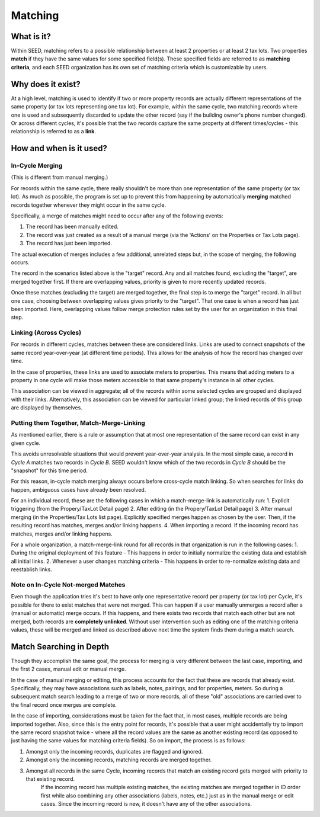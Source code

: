 Matching
========

What is it?
-----------
Within SEED, matching refers to a possible relationship between at least 2 properties or at least 2 tax lots.
Two properties **match** if they have the same values for some specified field(s).
These specified fields are referred to as **matching criteria**, and each SEED organization has its
own set of matching criteria which is customizable by users.

Why does it exist?
------------------
At a high level, matching is used to identify if two or more property records are actually different
representations of the same property (or tax lots representing one tax lot).  For example, within the same cycle,
two matching records where one is used and subsequently discarded to update the other record
(say if the building owner's phone number changed). Or across different cycles, it's possible that the
two records capture the same property at different times/cycles - this relationship is referred to as a **link**.

How and when is it used?
------------------------

In-Cycle Merging
""""""""""""""""
(This is different from manual merging.)

For records within the same cycle, there really shouldn't be more than one
representation of the same property (or tax lot). As much as possible, the program
is set up to prevent this from happening by automatically **merging** matched
records together whenever they might occur in the same cycle.

Specifically, a merge of matches might need to occur after any of the following events:

1. The record has been manually edited.
2. The record was just created as a result of a manual merge (via the 'Actions' on the Properties or Tax Lots page).
3. The record has just been imported.

The actual execution of merges includes a few additional, unrelated steps but,
in the scope of merging, the following occurs.

The record in the scenarios listed above is the "target" record. Any and all
matches found, excluding the "target", are merged together first. If there are
overlapping values, priority is given to more recently updated records.

Once these matches (excluding the target) are merged together, the final step is
to merge the "target" record. In all but one case, choosing between overlapping
values gives priority to the "target". That one case is when a record has just been
imported. Here, overlapping values follow merge protection rules set by
the user for an organization in this final step.

Linking (Across Cycles)
"""""""""""""""""""""""
For records in different cycles, matches between these are considered links.
Links are used to connect snapshots of the same record year-over-year (at different time periods).
This allows for the analysis of how the record has changed over time.

In the case of properties, these links are used to associate meters to properties.
This means that adding meters to a property in one cycle will make those meters
accessible to that same property's instance in all other cycles.

This association can be viewed in aggregate; all of the records within some selected cycles are
grouped and displayed with their links. Alternatively, this association can be viewed for particular linked
group; the linked records of this group are displayed by themselves.

Putting them Together, Match-Merge-Linking
""""""""""""""""""""""""""""""""""""""""""
As mentioned earlier, there is a rule or assumption that at most one representation of
the same record can exist in any given cycle.

This avoids unresolvable situations that would prevent year-over-year analysis.
In the most simple case, a record in `Cycle A` matches two records in `Cycle B`.
SEED wouldn't know which of the two records in `Cycle B` should be
the "snapshot" for this time period.

For this reason, in-cycle match merging always occurs before cross-cycle match linking.
So when searches for links do happen, ambiguous cases have already been resolved.

For an individual record, these are the following cases in which a
match-merge-link is automatically run:
1. Explicit triggering (from the Propery/TaxLot Detail page)
2. After editing (in the Propery/TaxLot Detail page)
3. After manual merging (in the Properties/Tax Lots list page). Explicitly
specified merges happen as chosen by the user. Then, if the resulting record has
matches, merges and/or linking happens.
4. When importing a record. If the incoming record has matches,
merges and/or linking happens.

For a whole organization, a match-merge-link round for all records in that
organization is run in the following cases:
1. During the original deployment of this feature - This happens in order to
initially normalize the existing data and establish all initial links.
2. Whenever a user changes matching criteria - This happens in order to
re-normalize existing data and reestablish links.

Note on In-Cycle Not-merged Matches
"""""""""""""""""""""""""""""""""""
Even though the application tries it's best to have only one representative record per property
(or tax lot) per Cycle, it's possible for there to exist matches that were not merged.
This can happen if a user manually unmerges a record after a (manual or automatic) merge occurs.
If this happens, and there exists two records that match each other but are not merged,
both records are **completely unlinked**. Without user intervention such as editing
one of the matching criteria values, these will be merged and linked as described
above next time the system finds them during a match search.

Match Searching in Depth
------------------------
Though they accomplish the same goal, the process for merging is very different between the last case, importing,
and the first 2 cases, manual edit or manual merge.

In the case of manual merging or editing, this process accounts for the fact that these are records that already exist.
Specifically, they may have associations such as labels, notes, pairings, and for properties, meters.
So during a subsequent match search leading to a merge of two or more records, all of these "old" associations are
carried over to the final record once merges are complete.

In the case of importing, considerations must be taken for the fact that, in most cases, multiple records
are being imported together. Also, since this is the entry point for records, it's possible that a user might
accidentally try to import the same record snapshot twice - where all the record values are the same as another
existing record (as opposed to just having the same values for matching criteria fields). So on import, the
process is as follows:

1. Amongst only the incoming records, duplicates are flagged and ignored.
2. Amongst only the incoming records, matching records are merged together.
3. Amongst all records in the same Cycle, incoming records that match an existing record gets merged with priority to that existing record.
    If the incoming record has multiple existing matches, the existing matches are merged together in
    ID order first while also combining any other associations (labels, notes, etc.) just as in the manual merge or edit cases.
    Since the incoming record is new, it doesn't have any of the other associations.
